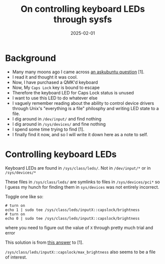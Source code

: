 #+title: On controlling keyboard LEDs through sysfs
#+summary: A note to self about toggling keyboard LEDs.
#+tags: post
#+date: 2025-02-01
#+options: toc:nil
#+slug: sysfs-kbd-led

* Background
- Many many moons ago I came across [[https://askubuntu.com/questions/734849/turn-the-caps-lock-led-on-while-keep-caps-lock-status-is-off/][an askubuntu question]] [1].
- I read it and thought it was cool.
- Now, I have purchased a QMK'd keyboard
- Now, My =Caps Lock= key is bound to escape
- Therefore the keyboard LED for Caps Lock status is unused
- I want to use this LED to do whatever else
- I vaguely remember reading about the ability to control device drivers through Unix's "everything is a file" philosphy and writing LED state to a file.
- I dig around in ~/dev/input/~ and find nothing
- I dig around in ~/sys/devices/~ and fine nothing
- I spend some time trying to find [1].
- I finally find it now, and so I will write it down here as a note to self.

* Controlling keyboard LEDs

Keyboard LEDs are found in ~/sys/class/leds/~. Not in ~/dev/input/*~ or in ~/sys/devices/*~

These files in ~/sys/class/leds/~ are symlinks to files in ~/sys/devices/pci*~ so I guess my hunch for finding them in ~sys/devices~ was not entirely incorrect.

Toggle one like so:
#+begin_src shell
# turn on
echo 1 | sudo tee /sys/class/leds/inputX::capslock/brightness
# turn on
echo 0 | sudo tee /sys/class/leds/inputX::capslock/brightness
#+end_src
where you need to figure out the value of =X= through pretty much trial and error

This solution is from [[https://askubuntu.com/a/734861][this answer]] to [1].

~/sys/class/leds/inputX::capslock/max_brightness~ also seems to be a file of interest.
